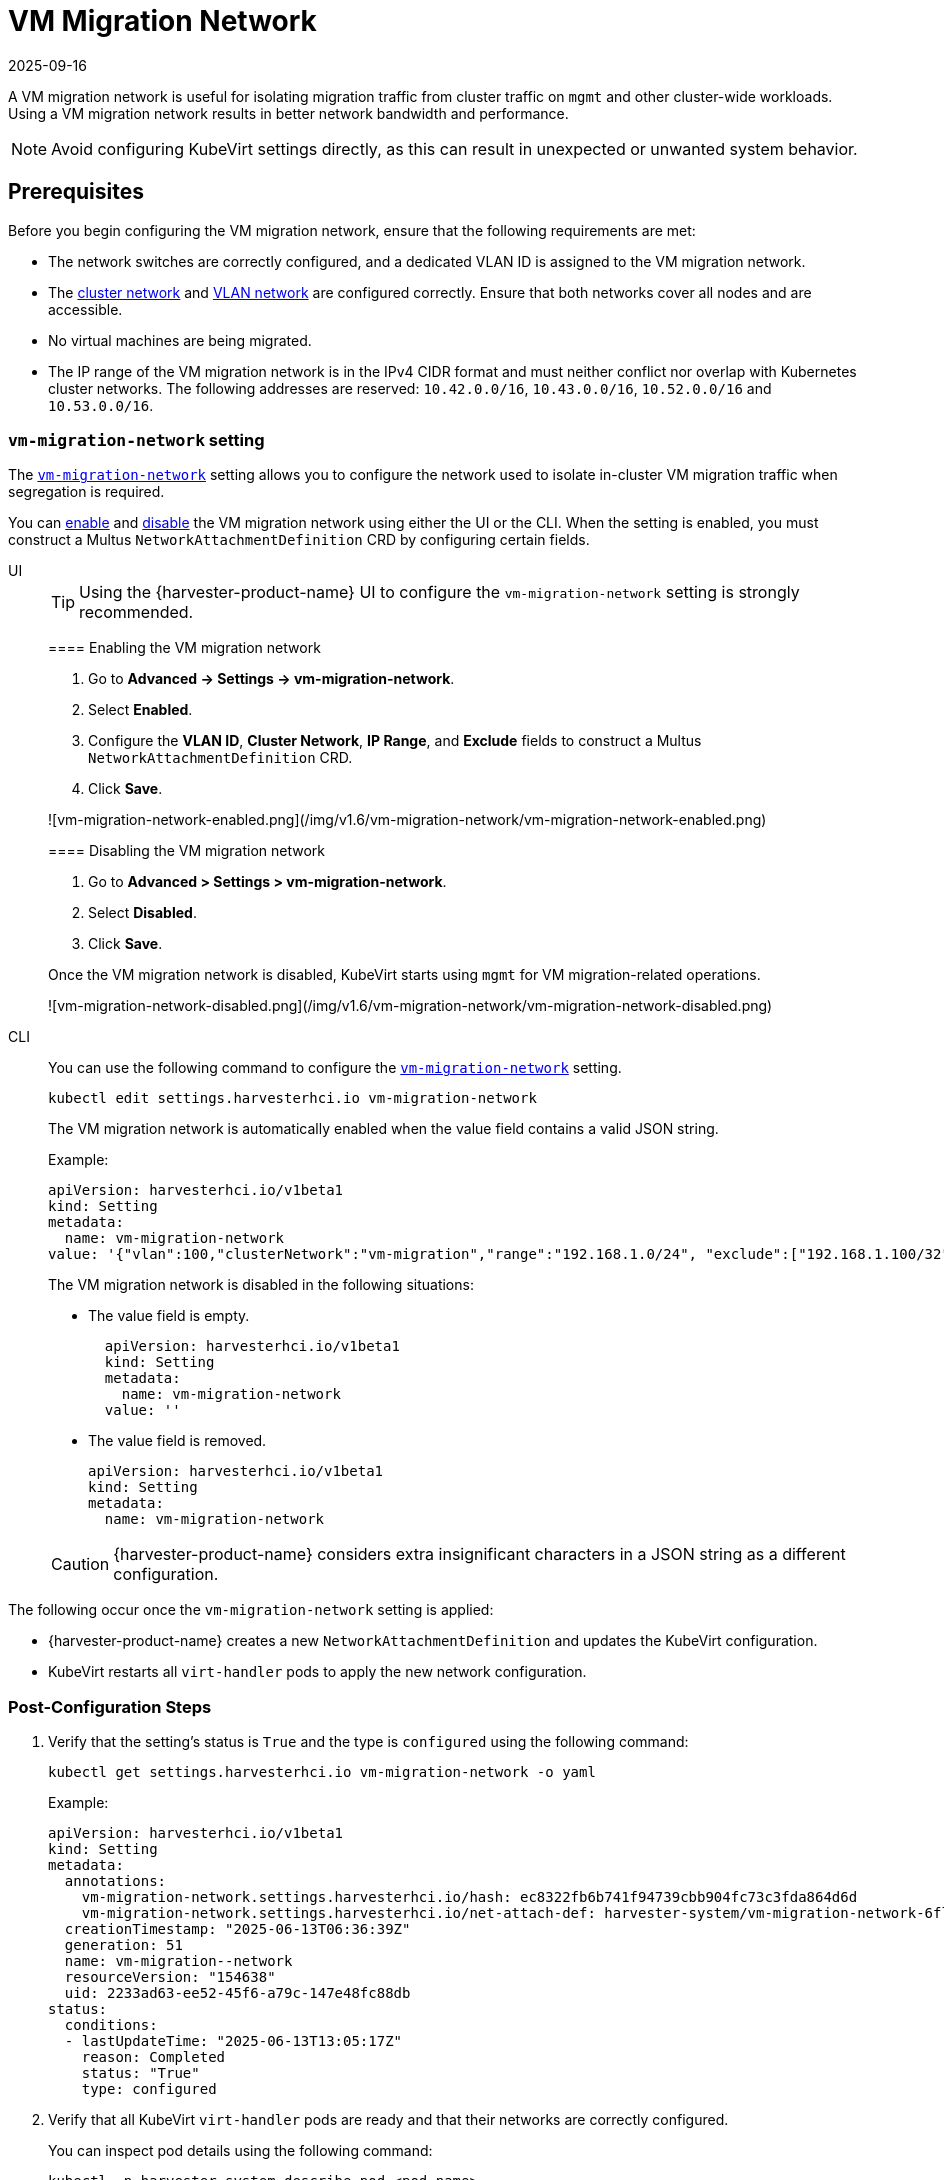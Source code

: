 = VM Migration Network
:revdate: 2025-09-16
:page-revdate: {revdate}

A VM migration network is useful for isolating migration traffic from cluster traffic on `mgmt` and other cluster-wide workloads. Using a VM migration network results in better network bandwidth and performance.

[NOTE]
====
Avoid configuring KubeVirt settings directly, as this can result in unexpected or unwanted system behavior.
====

== Prerequisites

Before you begin configuring the VM migration network, ensure that the following requirements are met:

* The network switches are correctly configured, and a dedicated VLAN ID is assigned to the VM migration network.

* The xref:networking/cluster-network.adoc[cluster network] and xref:networking/vm-network.adoc[VLAN network] are configured correctly. Ensure that both networks cover all nodes and are accessible.

* No virtual machines are being migrated.

* The IP range of the VM migration network is in the IPv4 CIDR format and must neither conflict nor overlap with Kubernetes cluster networks. The following addresses are reserved: `10.42.0.0/16`, `10.43.0.0/16`, `10.52.0.0/16` and `10.53.0.0/16`.

=== `vm-migration-network` setting

The xref:installation-setup/config/settings.adoc#_vm_migration_network[`vm-migration-network`] setting allows you to configure the network used to isolate in-cluster VM migration traffic when segregation is required.

You can <<Enabling the VM migration network,enable>> and <<Disabling the VM migration network,disable>> the VM migration network using either the UI or the CLI. When the setting is enabled, you must construct a Multus `NetworkAttachmentDefinition` CRD by configuring certain fields.

[tabs]
======
UI::
+
--
[TIP]
====
Using the {harvester-product-name} UI to configure the `vm-migration-network` setting is strongly recommended.
====

==== Enabling the VM migration network

. Go to *Advanced -> Settings -> vm-migration-network*.

. Select *Enabled*.

. Configure the *VLAN ID*, *Cluster Network*, *IP Range*, and *Exclude* fields to construct a Multus `NetworkAttachmentDefinition` CRD.

. Click *Save*.

![vm-migration-network-enabled.png](/img/v1.6/vm-migration-network/vm-migration-network-enabled.png)

==== Disabling the VM migration network

. Go to *Advanced > Settings > vm-migration-network*.

. Select *Disabled*.

. Click *Save*.

Once the VM migration network is disabled, KubeVirt starts using `mgmt` for VM migration-related operations.

![vm-migration-network-disabled.png](/img/v1.6/vm-migration-network/vm-migration-network-disabled.png)
--

CLI::
+
--
You can use the following command to configure the xref:installation-setup/config/settings.adoc#_vm_migration_network[`vm-migration-network`] setting.

[,bash]
----
kubectl edit settings.harvesterhci.io vm-migration-network
----

The VM migration network is automatically enabled when the value field contains a valid JSON string.

Example:

[,yaml]
----
apiVersion: harvesterhci.io/v1beta1
kind: Setting
metadata:
  name: vm-migration-network
value: '{"vlan":100,"clusterNetwork":"vm-migration","range":"192.168.1.0/24", "exclude":["192.168.1.100/32"]}'
----

The VM migration network is disabled in the following situations:

* The value field is empty.
+
[,yaml]
----
  apiVersion: harvesterhci.io/v1beta1
  kind: Setting
  metadata:
    name: vm-migration-network
  value: ''
----

* The value field is removed.
+
[,yaml]
----
apiVersion: harvesterhci.io/v1beta1
kind: Setting
metadata:
  name: vm-migration-network
----

[CAUTION]
====
{harvester-product-name} considers extra insignificant characters in a JSON string as a different configuration.
====
--
======

The following occur once the `vm-migration-network` setting is applied:

* {harvester-product-name} creates a new `NetworkAttachmentDefinition` and updates the KubeVirt configuration.
* KubeVirt restarts all `virt-handler` pods to apply the new network configuration.

=== Post-Configuration Steps

. Verify that the setting's status is `True` and the type is `configured` using the following command:
+
[,bash]
----
kubectl get settings.harvesterhci.io vm-migration-network -o yaml
----
+
Example:
+
[,yaml]
----
apiVersion: harvesterhci.io/v1beta1
kind: Setting
metadata:
  annotations:
    vm-migration-network.settings.harvesterhci.io/hash: ec8322fb6b741f94739cbb904fc73c3fda864d6d
    vm-migration-network.settings.harvesterhci.io/net-attach-def: harvester-system/vm-migration-network-6flk7
  creationTimestamp: "2025-06-13T06:36:39Z"
  generation: 51
  name: vm-migration--network
  resourceVersion: "154638"
  uid: 2233ad63-ee52-45f6-a79c-147e48fc88db
status:
  conditions:
  - lastUpdateTime: "2025-06-13T13:05:17Z"
    reason: Completed
    status: "True"
    type: configured
----

. Verify that all KubeVirt `virt-handler` pods are ready and that their networks are correctly configured.
+
You can inspect pod details using the following command:
+
[,bash]
----
kubectl -n harvester-system describe pod <pod-name>
----

. Check the `k8s.v1.cni.cncf.io/network-status` annotations and verify that an interface named `migration0` exists. The IP address of this interface must be within the designated IP range.
+
You can retrieve a list of `virt-handler` pods using the following command:
+
[,bash]
----
kubectl get pods -n harvester-system -l kubevirt.io=virt-handler -o yaml
----
+
Example:
+
[,yaml]
----
apiVersion: v1
kind: Pod
metadata:
  annotations:
    cni.projectcalico.org/containerID: 004522bc8468ea707038b43813cce2fba144f0e97551d2d358808d57caf7b543
    cni.projectcalico.org/podIP: 10.52.2.122/32
    cni.projectcalico.org/podIPs: 10.52.2.122/32
    k8s.v1.cni.cncf.io/network-status: |-
      [{
        "name": "k8s-pod-network",
        "ips": [
            "10.52.2.122"
        ],
        "default": true,
        "dns": {}
      },{
        "name": "harvester-system/vm-migration-network-6flk7",
        "interface": "migration0",
        "ips": [
            "10.1.2.1"
        ],
        "mac": "c6:30:6f:02:52:3e",
        "dns": {}
      }]
    k8s.v1.cni.cncf.io/networks: vm-migration-network-6flk7@migration0
Omitted...
----

== Best Practices

* When configuring an <<Prerequisites,IP range>> for the VM migration network, ensure that the allocated IP addresses can service the future needs of the cluster. This is important because KubeVirt pods (`virt-handler`) stop running when new nodes are added to the cluster after the VM migration network is configured, and when the required number of IPs exceeds the allocated IPs. Resolving the issue involves reconfiguring the storage network with the correct IP range.

* Configure the VM migration network on a non-`mgmt` cluster network to ensure complete separation of the VM migration traffic from the Kubernetes control plane traffic. Using `mgmt` is possible but not recommended because of the negative impact (resource and bandwidth contention) on the control plane network performance. Use `mgmt` only if your cluster has NIC-related constraints and if you can completely segregate the traffic.